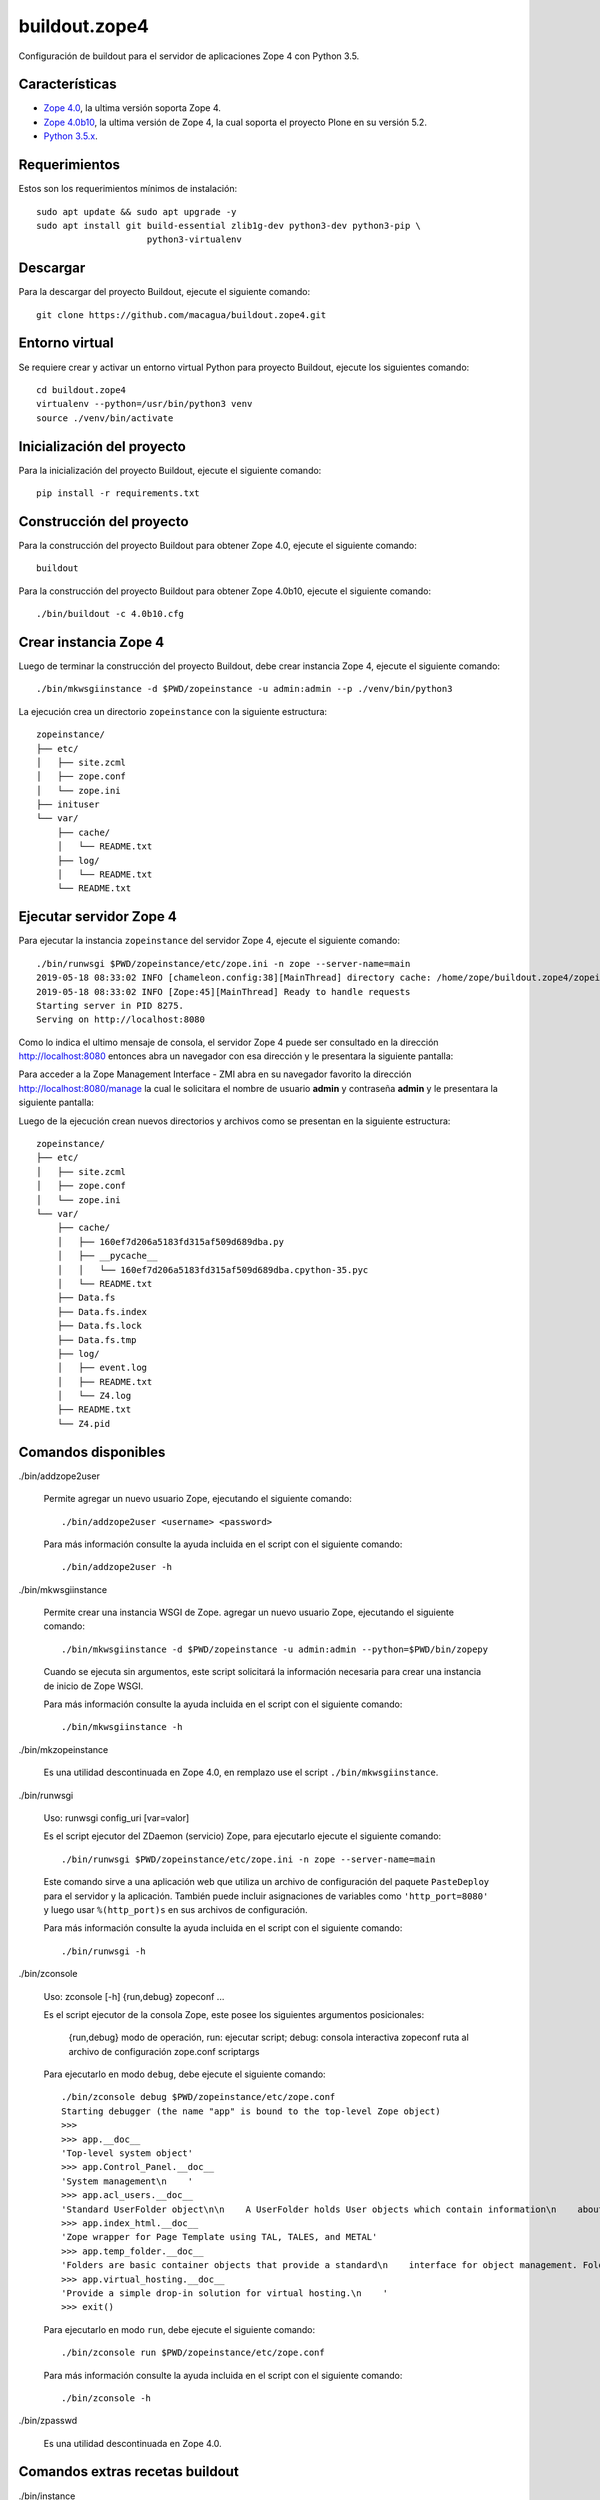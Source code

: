==============
buildout.zope4
==============

Configuración de buildout para el servidor de aplicaciones Zope 4 con Python 3.5.

.. image:: https://travis-ci.org/macagua/buildout.zope4.svg?branch=master
   :target: https://travis-ci.org/macagua/buildout.zope4


Características
===============

- `Zope 4.0 <https://pypi.org/project/Zope/4.0/>`_, la ultima versión soporta Zope 4.

- `Zope 4.0b10 <https://pypi.org/project/Zope/4.0b10/>`_, la ultima versión de Zope 4, 
  la cual soporta el proyecto Plone en su versión 5.2.

- `Python 3.5.x <https://www.python.org/downloads/release/python-356/>`_.


Requerimientos
==============

Estos son los requerimientos mínimos de instalación: ::

  sudo apt update && sudo apt upgrade -y
  sudo apt install git build-essential zlib1g-dev python3-dev python3-pip \
                       python3-virtualenv


Descargar
=========

Para la descargar del proyecto Buildout, ejecute el siguiente comando: ::

  git clone https://github.com/macagua/buildout.zope4.git


Entorno virtual
===============

Se requiere crear y activar un entorno virtual Python para proyecto Buildout, ejecute los 
siguientes comando: ::

  cd buildout.zope4
  virtualenv --python=/usr/bin/python3 venv
  source ./venv/bin/activate


Inicialización del proyecto
===========================

Para la inicialización del proyecto Buildout, ejecute el siguiente comando: ::

  pip install -r requirements.txt


Construcción del proyecto
=========================

Para la construcción del proyecto Buildout para obtener Zope 4.0, ejecute el siguiente comando: ::

  buildout

Para la construcción del proyecto Buildout para obtener Zope 4.0b10, ejecute el siguiente comando: ::

  ./bin/buildout -c 4.0b10.cfg


Crear instancia Zope 4
======================

Luego de terminar la construcción del proyecto Buildout, debe crear instancia Zope 4, ejecute el 
siguiente comando: ::

  ./bin/mkwsgiinstance -d $PWD/zopeinstance -u admin:admin --p ./venv/bin/python3

La ejecución crea un directorio ``zopeinstance`` con la siguiente estructura: ::

  zopeinstance/
  ├── etc/
  │   ├── site.zcml
  │   ├── zope.conf
  │   └── zope.ini
  ├── inituser
  └── var/
      ├── cache/
      │   └── README.txt
      ├── log/
      │   └── README.txt
      └── README.txt


Ejecutar servidor Zope 4
========================

Para ejecutar la instancia ``zopeinstance`` del servidor Zope 4, ejecute el siguiente comando: ::

  ./bin/runwsgi $PWD/zopeinstance/etc/zope.ini -n zope --server-name=main
  2019-05-18 08:33:02 INFO [chameleon.config:38][MainThread] directory cache: /home/zope/buildout.zope4/zopeinstance/var/cache.
  2019-05-18 08:33:02 INFO [Zope:45][MainThread] Ready to handle requests
  Starting server in PID 8275.
  Serving on http://localhost:8080

Como lo indica el ultimo mensaje de consola, el servidor Zope 4 puede ser consultado en la 
dirección http://localhost:8080 entonces abra un navegador con esa dirección y le presentara la 
siguiente pantalla:

.. image:: https://github.com/macagua/buildout.zope4/raw/master/zope4_index_html.png
   :target: http://localhost:8080

Para acceder a la Zope Management Interface - ZMI abra en su navegador favorito la dirección 
http://localhost:8080/manage la cual le solicitara el nombre de usuario **admin** y contraseña 
**admin** y le presentara la siguiente pantalla: 

.. image:: https://github.com/macagua/buildout.zope4/raw/master/zope4_manage.png
   :target: http://localhost:8080/manage

Luego de la ejecución crean nuevos directorios y archivos como se presentan en la siguiente 
estructura: ::

  zopeinstance/
  ├── etc/
  │   ├── site.zcml
  │   ├── zope.conf
  │   └── zope.ini
  └── var/
      ├── cache/
      │   ├── 160ef7d206a5183fd315af509d689dba.py
      │   ├── __pycache__
      │   │   └── 160ef7d206a5183fd315af509d689dba.cpython-35.pyc
      │   └── README.txt
      ├── Data.fs
      ├── Data.fs.index
      ├── Data.fs.lock
      ├── Data.fs.tmp
      ├── log/
      │   ├── event.log
      │   ├── README.txt
      │   └── Z4.log
      ├── README.txt
      └── Z4.pid

Comandos disponibles
====================

./bin/addzope2user

  Permite agregar un nuevo usuario Zope, ejecutando el siguiente comando: ::

    ./bin/addzope2user <username> <password>

  Para más información consulte la ayuda incluida en el script con el siguiente comando: ::

    ./bin/addzope2user -h


./bin/mkwsgiinstance

  Permite crear una instancia WSGI de Zope. agregar un nuevo usuario Zope, ejecutando el 
  siguiente comando: ::

    ./bin/mkwsgiinstance -d $PWD/zopeinstance -u admin:admin --python=$PWD/bin/zopepy

  Cuando se ejecuta sin argumentos, este script solicitará la información necesaria para 
  crear una instancia de inicio de Zope WSGI.

  Para más información consulte la ayuda incluida en el script con el siguiente comando: ::

    ./bin/mkwsgiinstance -h


./bin/mkzopeinstance

  Es una utilidad descontinuada en Zope 4.0, en remplazo use el script ``./bin/mkwsgiinstance``.


./bin/runwsgi

  Uso: runwsgi config_uri [var=valor]

  Es el script ejecutor del ZDaemon (servicio) Zope, para ejecutarlo ejecute el siguiente 
  comando: ::

    ./bin/runwsgi $PWD/zopeinstance/etc/zope.ini -n zope --server-name=main

  Este comando sirve a una aplicación web que utiliza un archivo de configuración del paquete 
  ``PasteDeploy`` para el servidor y la aplicación. También puede incluir asignaciones de 
  variables como ``'http_port=8080'`` y luego usar ``%(http_port)s`` en sus archivos de configuración.

  Para más información consulte la ayuda incluida en el script con el siguiente comando: ::

    ./bin/runwsgi -h


./bin/zconsole

  Uso: zconsole [-h] {run,debug} zopeconf ...

  Es el script ejecutor de la consola Zope, este posee los siguientes argumentos posicionales:

    {run,debug}  modo de operación, run: ejecutar script; debug: consola interactiva
    zopeconf     ruta al archivo de configuración zope.conf
    scriptargs

  Para ejecutarlo en modo ``debug``, debe ejecute el siguiente comando: ::

    ./bin/zconsole debug $PWD/zopeinstance/etc/zope.conf
    Starting debugger (the name "app" is bound to the top-level Zope object)
    >>> 
    >>> app.__doc__
    'Top-level system object'
    >>> app.Control_Panel.__doc__
    'System management\n    '
    >>> app.acl_users.__doc__
    'Standard UserFolder object\n\n    A UserFolder holds User objects which contain information\n    about users including name, password domain, and roles.\n    UserFolders function chiefly to control access by authenticating\n    users and binding them to a collection of roles.'
    >>> app.index_html.__doc__
    'Zope wrapper for Page Template using TAL, TALES, and METAL'
    >>> app.temp_folder.__doc__
    'Folders are basic container objects that provide a standard\n    interface for object management. Folder objects also implement\n    a management interface and can have arbitrary properties.\n    '
    >>> app.virtual_hosting.__doc__
    'Provide a simple drop-in solution for virtual hosting.\n    '
    >>> exit()

  Para ejecutarlo en modo ``run``, debe ejecute el siguiente comando: ::

    ./bin/zconsole run $PWD/zopeinstance/etc/zope.conf

  Para más información consulte la ayuda incluida en el script con el siguiente comando: ::

    ./bin/zconsole -h


./bin/zpasswd

  Es una utilidad descontinuada en Zope 4.0.


Comandos extras recetas buildout
================================

./bin/instance


  Es el script que lleva por nombre de la sección ``[instance]`` buildout que construye 
  automáticamente Zope 4, eso quiere decir, controla la instancia Zope usando ZDaemon (Zope Daemon), 
  como lo hace el script ``zopectl``. 

  Para instalarlo ejecute el siguiente comando: ::

    buildout install instance

  Luego de la ejecución crean nuevos directorios y archivos como se presentan en la siguiente 
  estructura: ::

    parts/instance/
    ├── bin/
    │   ├── interpreter
    │   └── README.txt
    ├── etc/
    │   ├── site.zcml
    │   ├── wsgi.ini
    │   └── zope.conf
    ├── inituser
    └── var/
        └── README.txt

  Use: zopectl [opciones] [acción [argumentos]]

  Opciones:
    -h/--help -- imprimir el mensaje de uso y salir.

    -i/--interactive -- inicia un shell interactivo después de ejecutar los comandos
         acción [argumentos] -- ver más abajo.

  Las acciones son comandos como los siguientes:

    - "start" (inicia el servicio).

    - "stop" (detiene el servicio).

    - "status" (estado del servicio). 

  Si se especifica la opción ``-i`` o no se especifica ninguna acción en la línea 
  de comando, se inicia una acción de interpretación "shell" escrita interactivamente. 
  Utilice la acción "ayuda" para conocer las acciones disponibles.

  Para instalarlo ejecute el siguiente comando: ::

    ./bin/instance -i
    Program: ./venv/bin/python3 ./parts/instance/bin/interpreter ./eggs/Zope-4.0-py3.5.egg/Zope2/Startup/serve.py ./parts/instance/etc/wsgi.ini
    daemon manager not running
    instance> help

    Documented commands (type help <topic>):
    ========================================
    adduser  fg          kill       reopen_transcript  show    stop
    console  foreground  logreopen  restart            start   wait
    debug    help        logtail    run                status

    Miscellaneous help topics:
    ==========================
    startup_command

    Undocumented commands:
    ======================
    test

  Para el script ``instance status`` en modo **estado del servicio**, ejecute el siguiente comando: ::

    ./bin/instance status

  Para el script ``instance show`` en modo **mostrar variables de configuración del servicio**, ejecute 
  el siguiente comando: ::

    ./bin/instance show

  Para el script ``instance fg`` en modo **fore ground**, ejecute el siguiente comando: ::

    ./bin/instance fg

  Para el script ``instance start`` en modo **inicia el servicio**, ejecute el siguiente comando: ::

    ./bin/instance start

  Para el script ``instance stop`` en modo **detiene el servicio**, ejecute el siguiente comando: ::

    ./bin/instance stop

  Para el script ``instance restart`` en modo **reinicia el servicio**, ejecute el siguiente comando: ::

    ./bin/instance restart

  Para el script ``instance run`` en modo **ejecutar script con argumentos en el servicio**, ejecute 
  el siguiente comando: ::

    ./bin/instance run <script> [args]

  Para más información consulte la ayuda incluida en el script con el siguiente comando: ::

    ./bin/instance -h

  Adicionalmente consulte el articulo `Installing Zope with zc.buildout — Zope documentation 4.0 documentation <https://zope.readthedocs.io/en/latest/INSTALL.html#installing-zope-with-zc-buildout>`_.


./bin/zopepy

  Es el script que acceder a una consola interactiva de Python al contexto de la instalación de Zope 4, 
  para instalarlo ejecute el siguiente comando: ::

    buildout install zopepy

  Para el script ``zopepy`` ejecute el siguiente comando: ::

    ./bin/zopepy
    >>> import Zope2
    >>> Zope2.__doc__
    'Zope application package.'
    >>> exit()

  Este script puede ser usado tanto por el comando ``mkwsgiinstance`` para crear una instancia nueva de Zope, 
  como hacer introspección de Python al contexto de la instalación de Zope 4.

